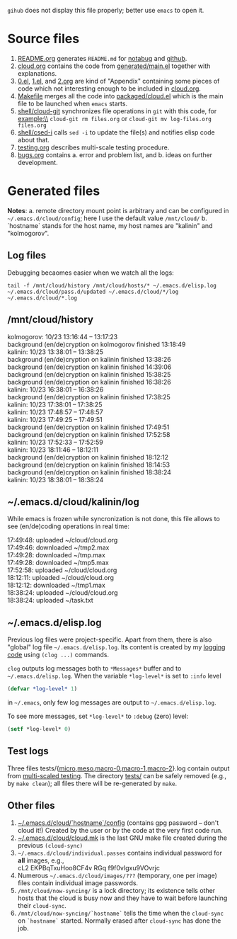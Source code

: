~gihub~ does not display this file properly; better use ~emacs~ to open it.

* Source files
1. [[file:README.org][README.org]] generates =README.md= for [[https://notabug.org/shalaev/emacs-cloud][notabug]] and [[https://github.com/chalaev/cloud][github]].
2. [[file:cloud.org][cloud.org]] contains the code from [[file:generated/main.el][generated/main.el]] together with explanations.
3. [[file:0.el][0.el]], [[file:1.el][1.el]], and [[file:2.org][2.org]] are kind of "Appendix" containing some pieces of code which not interesting enough to be included in [[file:cloud.org][cloud.org]].
4. [[file:Makefile][Makefile]] merges all the code into [[file:packaged/cloud.el][packaged/cloud.el]] which is the main file to be launched when ~emacs~ starts.
5. [[file:shell/cloud-git][shell/cloud-git]] synchronizes file operations in ~git~ with this code, for example:\\
   =cloud-git rm files.org= or =cloud-git mv log-files.org files.org=
6. [[file:shell/csed-i][shell/csed-i]] calls ~sed -i~ to update the file(s) and notifies elisp code about that.
7. [[file:testing.org][testing.org]] describes multi-scale testing procedure.
8. [[file:bugs.org][bugs.org]] contains
   a. error and problem list, and
   b. ideas on further development.

* Generated files
*Notes*:
a. remote directory mount point is arbitrary and can be configured in =~/.emacs.d/cloud/config=; here I use the default value =/mnt/cloud/=
b. `hostname` stands for the host name, my host names are "kalinin" and "kolmogorov".

** Log files
Debugging becaomes easier when we watch all the logs:
#+BEGIN_SRC shell
tail -f /mnt/cloud/history /mnt/cloud/hosts/* ~/.emacs.d/elisp.log ~/.emacs.d/cloud/pass.d/updated ~/.emacs.d/cloud/*/log ~/.emacs.d/cloud/*.log
#+END_SRC

** /mnt/cloud/history
kolmogorov: 10/23 13:16:44 -- 13:17:23\\
background (en/de)cryption on kolmogorov finished 13:18:49\\
kalinin: 10/23 13:38:01 -- 13:38:25\\
background (en/de)cryption on kalinin finished 13:38:26\\
background (en/de)cryption on kalinin finished 14:39:06\\
background (en/de)cryption on kalinin finished 15:38:25\\
background (en/de)cryption on kalinin finished 16:38:26\\
kalinin: 10/23 16:38:01 -- 16:38:26\\
background (en/de)cryption on kalinin finished 17:38:25\\
kalinin: 10/23 17:38:01 -- 17:38:25\\
kalinin: 10/23 17:48:57 -- 17:48:57\\
kalinin: 10/23 17:49:25 -- 17:49:51\\
background (en/de)cryption on kalinin finished 17:49:51\\
background (en/de)cryption on kalinin finished 17:52:58\\
kalinin: 10/23 17:52:33 -- 17:52:59\\
kalinin: 10/23 18:11:46 -- 18:12:11\\
background (en/de)cryption on kalinin finished 18:12:12\\
background (en/de)cryption on kalinin finished 18:14:53\\
background (en/de)cryption on kalinin finished 18:38:24\\
kalinin: 10/23 18:38:01 -- 18:38:24

** ~/.emacs.d/cloud/kalinin/log
While emacs is frozen while syncronization is not done, this file allows to see (en/de)coding operations in real time:

17:49:48: uploaded ~/cloud/cloud.org\\
17:49:46: downloaded ~/tmp2.max\\
17:49:28: downloaded ~/tmp.max\\
17:49:28: downloaded ~/tmp5.max\\
17:52:58: uploaded ~/cloud/cloud.org\\
18:12:11: uploaded ~/cloud/cloud.org\\
18:12:12: downloaded ~/tmp1.max\\
18:38:24: uploaded ~/cloud/cloud.org\\
18:38:24: uploaded ~/task.txt

** ~/.emacs.d/elisp.log
Previous log files were project-specific.
Apart from them, there is also "global" log file =~/.emacs.d/elisp.log=.
Its content is created by my [[https://github.com/chalaev/lisp-goodies][logging code]] using =(clog ...)= commands.

=clog= outputs log messages both to ~*Messages*~ buffer and to =~/.emacs.d/elisp.log=.
When the variable  =*log-level*= is set to =:info= level
#+BEGIN_SRC emacs-lisp
(defvar *log-level* 1)
#+END_SRC
in =~/.emacs=, only few log messages are output to =~/.emacs.d/elisp.log=.

To see more messages, set =*log-level*=  to =:debug= (zero) level:
#+BEGIN_SRC emacs-lisp
(setf *log-level* 0)
#+END_SRC

** Test logs
Three files tests/{[[file:tests/micro.log][micro]],[[file:tests/meso.log][meso]],[[file:tests/macro-0.log][macro-0]],[[file:tests/macro-1.log][macro-1]],[[file:tests/macro-2.log][macro-2]]}.log contain output from [[file:testing.org][multi-scaled testing]].
The directory [[file:tests/][tests/]] can be safely removed (e.g., by =make clean=); all files there will be re-generated by =make=.

** Other files
1. [[file:config][~/.emacs.d/cloud/`hostname`/config]] (contains gpg password – don't cloud it!) Created by the user or by the code at the very first code run.
2. [[file:make-files/1.mk][~/.emacs.d/cloud/cloud.mk]] is the last GNU make file created during the previous =(cloud-sync)=
3. =~/.emacs.d/cloud/individual.passes= contains individual password for *all* images, e.g.,\\
   cL2 EKPBqTxuHoo8CF4v
   RGq f9f0vIgxu9VOvrjc
4. Numerous =~/.emacs.d/cloud/images/???= (temporary, one per image) files contain individual image passwords.
5. =/mnt/cloud/now-syncing/= is a lock directory; its existence tells other hosts that the cloud is busy now and they have to wait before launching their =cloud-sync=.
6. =/mnt/cloud/now-syncing/`hostname`= tells the time when the =cloud-sync= on =`hostname`= started. Normally erased after =cloud-sync= has done the job.
